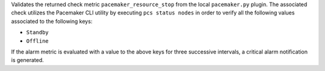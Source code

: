 Validates the returned check metric ``pacemaker_resource_stop`` from the
local ``pacemaker.py`` plugin. The associated check utilizes the
Pacemaker CLI utility by executing ``pcs status nodes`` in order to
verify all the following values associated to the following keys:

* ``Standby``
* ``Offline``

If the alarm metric is evaluated with a value to the above keys for
three successive intervals, a critical alarm notification is generated.
